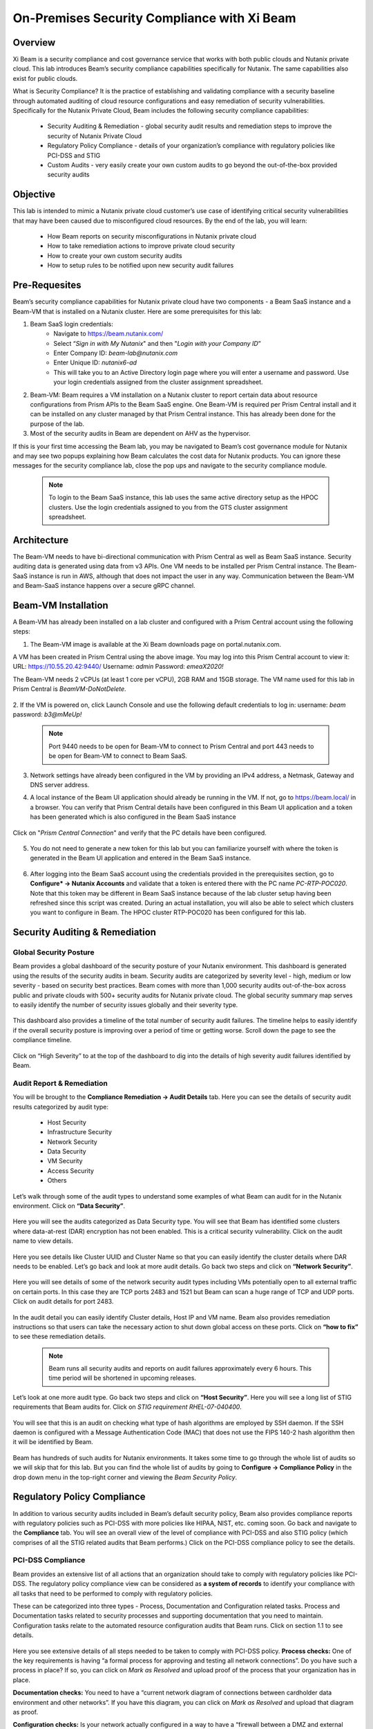 .. title:: Xi Beam - Security Compliance

.. Xi Beam - Security Compliance:

--------------------------------------------
On-Premises Security Compliance with Xi Beam
--------------------------------------------

Overview
+++++++++

Xi Beam is a security compliance and cost governance service that works with both public clouds and Nutanix private cloud. This lab introduces Beam’s security compliance capabilities specifically for Nutanix. The same capabilities also exist for public clouds.

What is Security Compliance? It is the practice of establishing and validating compliance with a security baseline through automated auditing of cloud resource configurations and easy remediation of security vulnerabilities. Specifically for the Nutanix Private Cloud, Beam includes the following security compliance capabilities:

	- Security Auditing & Remediation - global security audit results and remediation steps to improve the security of Nutanix Private Cloud
	- Regulatory Policy Compliance - details of your organization’s compliance with regulatory policies like PCI-DSS and STIG
	- Custom Audits - very easily create your own custom audits to go beyond the out-of-the-box provided security audits

Objective
++++++++++

This lab is intended to mimic a Nutanix private cloud customer’s use case of identifying critical security vulnerabilities that may have been caused due to misconfigured cloud resources. By the end of the lab, you will learn:

	- How Beam reports on security misconfigurations in Nutanix private cloud
	- How to take remediation actions to improve private cloud security
	- How to create your own custom security audits
	- How to setup rules to be notified upon new security audit failures

	.. figure:: images/beam_sc_image1.png

Pre-Requesites
++++++++++++++++

Beam’s security compliance capabilities for Nutanix private cloud have two components - a Beam SaaS instance and a Beam-VM that is installed on a Nutanix cluster. Here are some prerequisites for this lab:

#. Beam SaaS login credentials:
	- Navigate to https://beam.nutanix.com/
	- Select “*Sign in with My Nutanix*" and then "*Login with your Company ID*”
	- Enter Company ID: *beam-lab@nutanix.com*
	- Enter Unique ID: *nutanix6-ad*
	- This will take you to an Active Directory login page where you will enter a username and password. Use your login credentials assigned from the cluster assignment spreadsheet.
#. Beam-VM: Beam requires a VM installation on a Nutanix cluster to report certain data about resource configurations from Prism APIs to the Beam SaaS engine. One Beam-VM is required per Prism Central install and it can be installed on any cluster managed by that Prism Central instance. This has already been done for the purpose of the lab.
#. Most of the security audits in Beam are dependent on AHV as the hypervisor.

If this is your first time accessing the Beam lab, you may be navigated to Beam’s cost governance module for Nutanix and may see two popups explaining how Beam calculates the cost data for Nutanix products. You can ignore these messages for the security compliance lab, close the pop ups and navigate to the security compliance module.

	.. figure:: images/beam_sc_image2.png

	.. figure:: images/beam_sc_image2b.png

	.. note::

	  To login to the Beam SaaS instance, this lab uses the same active directory setup as the HPOC clusters. Use the login credentials assigned to you from the GTS cluster assignment spreadsheet.

Architecture
+++++++++++++++++++++++++++

The Beam-VM needs to have bi-directional communication with Prism Central as well as Beam SaaS instance. Security auditing data is generated using data from v3 APIs. One VM needs to be installed per Prism Central instance. The Beam-SaaS instance is run in AWS, although that does not impact the user in any way. Communication between the Beam-VM and Beam-SaaS instance happens over a secure gRPC channel.

	.. figure:: images/beam_sc_image3.png

Beam-VM Installation
+++++++++++++++++++++++++++

A Beam-VM has already been installed on a lab cluster and configured with a Prism Central account using the following steps:

1. The Beam-VM image is available at the Xi Beam downloads page on portal.nutanix.com.

A VM has been created in Prism Central using the above image. You may log into this Prism Central account to view it:
URL: https://10.55.20.42:9440/
Username: *admin*
Password: *emeaX2020!*

The Beam-VM needs 2 vCPUs (at least 1 core per vCPU), 2GB RAM and 15GB storage. The VM name used for this lab in Prism Central is *BeamVM-DoNotDelete*.


	.. figure:: images/beam_sc_image2c.png


	.. figure:: images/beam_sc_image2d.png


2. If the VM is powered on, click Launch Console and use the following default credentials to log in:
username: *beam*
password: *b3@mMeUp!*

	.. note::

	  Port 9440 needs to be open for Beam-VM to connect to Prism Central and port 443 needs to be open for Beam-VM to connect to Beam SaaS.

3. Network settings have already been configured in the VM by providing an IPv4 address, a Netmask, Gateway and DNS server address.

4. A local instance of the Beam UI application should already be running in the VM. If not, go to https://beam.local/ in a browser. You can verify that Prism Central details have been configured in this Beam UI application and a token has been generated which is also configured in the Beam SaaS instance


	.. figure:: images/beam_sc_image2e.png


Click on "*Prism Central Connection*" and verify that the PC details have been configured.


	.. figure:: images/beam_sc_image2f.png


5. You do not need to generate a new token for this lab but you can familiarize yourself with where the token is generated in the Beam UI application and entered in the Beam SaaS instance.


	.. figure:: images/beam_sc_image2g.png


6. After logging into the Beam SaaS account using the credentials provided in the prerequisites section, go to **Configure* -> Nutanix Accounts** and validate that a token is entered there with the PC name *PC-RTP-POC020*. Note that this token may be different in Beam SaaS instance because of the lab cluster setup having been refreshed since this script was created. During an actual installation, you will also be able to select which clusters you want to configure in Beam. The HPOC cluster RTP-POC020 has been configured for this lab.


	.. figure:: images/beam_sc_image4.png

Security Auditing & Remediation
+++++++++++++++++++++++++++

Global Security Posture
.................

Beam provides a global dashboard of the security posture of your Nutanix environment. This dashboard is generated using the results of the security audits in beam. Security audits are categorized by severity level - high, medium or low severity - based on security best practices. Beam comes with more than 1,000 security audits out-of-the-box across public and private clouds with 500+ security audits for Nutanix private cloud.
The global security summary map serves to easily identify the number of security issues globally and their severity type.


	.. figure:: images/beam_sc_image5.png

This dashboard also provides a timeline of the total number of security audit failures. The timeline helps to easily identify if the overall security posture is improving over a period of time or getting worse. Scroll down the page to see the compliance timeline.


	.. figure:: images/beam_sc_image6.png

Click on “High Severity” to at the top of the dashboard to dig into the details of high severity audit failures identified by Beam.

	.. figure:: images/beam_sc_image7.png


Audit Report & Remediation
.................
You will be brought to the **Compliance Remediation -> Audit Details** tab. Here you can see the details of security audit results categorized by audit type:

	- Host Security
	- Infrastructure Security
	- Network Security
	- Data Security
	- VM Security
	- Access Security
	- Others

Let’s walk through some of the audit types to understand some examples of what Beam can audit for in the Nutanix environment. Click on **“Data Security”**.


	.. figure:: images/beam_sc_image8.png


Here you will see the audits categorized as Data Security type. You will see that Beam has identified some clusters where data-at-rest (DAR) encryption has not been enabled. This is a critical security vulnerability. Click on the audit name to view details.


	.. figure:: images/beam_sc_image9.png


Here you see details like Cluster UUID and Cluster Name so that you can easily identify the cluster details where DAR needs to be enabled. Let’s go back and look at more audit details. Go back two steps and click on **“Network Security”**.


	.. figure:: images/beam_sc_image10.png


Here you will see details of some of the network security audit types including VMs potentially open to all external traffic on certain ports. In this case they are TCP ports 2483 and 1521 but Beam can scan a huge range of TCP and UDP ports. Click on audit details for port 2483.


	.. figure:: images/beam_sc_image11.png


In the audit detail you can easily identify Cluster details, Host IP and VM name. Beam also provides remediation instructions so that users can take the necessary action to shut down global access on these ports. Click on **“how to fix”** to see these remediation details.


	.. figure:: images/beam_sc_image12.png


	.. figure:: images/beam_sc_image13.png


	.. note::

	  Beam runs all security audits and reports on audit failures approximately every 6 hours. This time period will be shortened in upcoming releases.

Let’s look at one more audit type. Go back two steps and click on **“Host Security”**. Here you will see a long list of STIG requirements that Beam audits for. Click on *STIG requirement RHEL-07-040400*.


	.. figure:: images/beam_sc_image14.png


You will see that this is an audit on checking what type of hash algorithms are employed by SSH daemon. If the SSH daemon is configured with a Message Authentication Code (MAC) that does not use the FIPS 140-2 hash algorithm then it will be identified by Beam.


	.. figure:: images/beam_sc_image15.png


Beam has hundreds of such audits for Nutanix environments. It takes some time to go through the whole list of audits so we will skip that for this lab. But you can find the whole list of audits by going to **Configure -> Compliance Policy** in the drop down menu in the top-right corner and viewing the *Beam Security Policy*.


	.. figure:: images/beam_sc_image16.png


	.. figure:: images/beam_sc_image17.png



Regulatory Policy Compliance
++++++++++

In addition to various security audits included in Beam’s default security policy, Beam also provides compliance reports with regulatory policies such as PCI-DSS with more policies like HIPAA, NIST, etc. coming soon. Go back and navigate to the **Compliance** tab. You will see an overall view of the level of compliance with PCI-DSS and also STIG policy (which comprises of all the STIG related audits that Beam performs.) Click on the PCI-DSS compliance policy to see the details.


	.. figure:: images/beam_sc_image18.png


PCI-DSS Compliance
.................

Beam provides an extensive list of all actions that an organization should take to comply with regulatory policies like PCI-DSS. The regulatory policy compliance view can be considered as **a system of records** to identify your compliance with all tasks that need to be performed to comply with regulatory policies.

These can be categorized into three types - Process, Documentation and Configuration related tasks. Process and Documentation tasks related to security processes and supporting documentation that you need to maintain. Configuration tasks relate to the automated resource configuration audits that Beam runs. Click on section 1.1 to see details.


	.. figure:: images/beam_sc_image19.png


Here you see extensive details of all steps needed to be taken to comply with PCI-DSS policy.
**Process checks:** One of the key requirements is having “a formal process for approving and testing all network connections”. Do you have such a process in place? If so, you can click on *Mark as Resolved* and upload proof of the process that your organization has in place.

**Documentation checks:** You need to have a “current network diagram of connections between cardholder data environment and other networks”. If you have this diagram, you can click on *Mark as Resolved* and upload that diagram as proof.

**Configuration checks:** Is your network actually configured in a way to have a “firewall between a DMZ and external internet”? If not, Beam would identify this using its automated audit checks. If a firewall was not in place, Beam would flag it as a security issue. Another example of a configuration task is “restricting inbound and outbound traffic”. This is an audit that Beam identified as having failed. Click on “5 issues detected: to see details.


	.. figure:: images/beam_sc_image20.png


We see the details of TCP ports allowing all external traffic and therefore the PCI-DSS requirement of “restricting inbound and outbound traffic” is not satisfied and your organization will not be in full compliance with PCI-DSS policy.


STIG Compliance
.................

Go back one step, click on *STIG policy* and familiarize yourself with the STIG compliance view.


	.. figure:: images/beam_sc_image21.png


Here we see details of all audits in the context of compliance with STIG policies - which ones passed and which ones failed.



Custom Security Audits
++++++++++

In addition to the 1000+ security audits across Nutanix and Public clouds, Beam also allows you to very easily create your own custom security audits. This greatly expands the products capabilities in terms of what it can be used to audit. Once a custom audit is created, it is added to the default Beam Security Policy and runs in an automated fashion with all of the other out-of-the-box audits.

Beam Query Language
.................


	.. figure:: images/beam_sc_image22.png


Navigate to **Configure -> Custom Audits** and click *Add New Custom Audit*, and select Nutanix.


	.. figure:: images/beam_sc_image23.png


You will see a Query Editor. This query editor has been built using a SQL based query language just called **Beam Query Language**. You will see a drop-down menu to help you start building a custom edit. We want to create an audit that checks for VMs with network security group rules allowing inbound traffic over public IP 0.0.0.0. Here are the steps to create this audit:

**From:** Select *NX*. You will see options for other clouds too.The next popup menu will give you a lot of resource options. Select *VM*


	.. figure:: images/beam_sc_image2h.png


The next variable will be **Where:**. Select *Category* and then *NetworkSecurityGroup*. This will show all auditable capabilities categorized for network security groups.


	.. figure:: images/beam_sc_image2i.png


Now we want to check for security group rules that govern how inbound traffic flows to VMs. Select **AppRule** and then *InboundAllowedGroup* to specifically check for the rules on inbound traffic flow.


	.. figure:: images/beam_sc_image2j.png


Lastly, we want to check when inbound traffic is allowed over a specific IP address, which is public IP 0.0.0.0. Select **IpSubnet** and then *ip*. You will see several mathematical functions. Select *contains* and placeholder text *foo* will show up. You can click on it and replace it with 0.0.0.0


	.. figure:: images/beam_sc_image2k.png


This completes the custom audit. You can select *Save Audit*.


	.. figure:: images/beam_sc_image2l.png


Specify a name for the audit, audit description, severity type and how you would like to categorize the audit. Please use your initials when saving the audit name, such as *XY-BeamLab*. This will help prevent multiple people choosing the same audit name.


	.. figure:: images/beam_sc_image2m.png


Deploy the audit and you are done! In just a few minutes we were able to create a highly customized security audit without needing to know any coding or doing any configurations!

	.. note::

	  The Beam Query Editor comes with a “Query Library” where you can see the custom audits created by others in your organization. You can also see “Entity Details” to know the details of what entities the query editor can support.


Alert Notification Rules
.................

The last step in this lab is to create a notification rule so that you will be sent an alert when a critical audit failure happens. This can be done either through daily system generated reports or custom notifications.

Go to **Configure -> Integration Rules** and click on *Create New Rule*


	.. figure:: images/beam_sc_image31.png


Here you can define the criteria for being alerted. This workflow can also be used to send notifications to Splunk or create Webhooks. Under the option of “Event Type” select *Any Issue State Change (All)*. This will ensure that the notification is valid for all state changes of a security issue including new issues, resolved issues and suppressed issues.


	.. figure:: images/beam_sc_image32.png


Delete AWS and Azure from the filter criteria. Click edit on filter criteria next to Nutanix. In the popup that shows up, ensure that the Cloud is *Nutanix*, Click edit next to “selected audits” and find the custom audit name you had created in the previous section. Click the blue check mark, save and close. This defines the alerting criteria.


	.. figure:: images/beam_sc_image33.png


Now you want to define what happens when the alert criteria is fulfilled. Select “New action” from the menu on the left, select “send email” and provide your email address. You may select the default email template. Validate the email address, save and close the notification rule.


	.. figure:: images/beam_sc_image34.png

	.. figure:: images/beam_sc_image35.png


Provide a name and description such as *XY-BeamLabRule*.


	.. figure:: images/beam_sc_image36.png


You have now defined a notification rule that will send an email notification whenever the definition of your custom audit fails. In this case, it will be when a CVM running in a cluster using AHV is about to run out of disk space. You can create any number of such custom audits.

This completes the Private Cloud Cost Governance lab. You may log out of your Beam account

Takeaways
+++++++++

- Beam’s security compliance capabilities can identify resource misconfigurations using 1000+ security audits across on-premises private clouds built on Nutanix and public cloud infrastructure.
- Beam also makes it very easy to create your own custom-audits and get alerted on audit failures that you care about.
- Nutanix costs can be configured using a highly customizable TCO model that helps you identify your true cost of running your private cloud
- You can also use Beam as a system-of-records to validate your compliance with regulatory policies like PCI-DSS.
